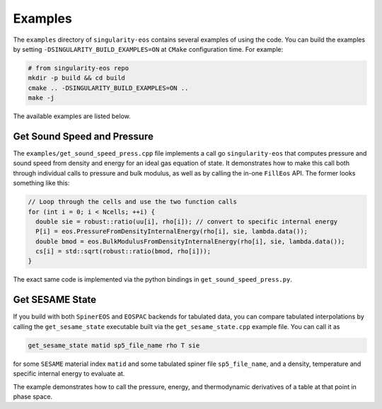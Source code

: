 .. _examples:

Examples
=========

The ``examples`` directory of ``singularity-eos`` contains several
examples of using the code. You can build the examples by setting
``-DSINGULARITY_BUILD_EXAMPLES=ON`` at ``CMake`` configuration
time. For example:

.. code-block:: bash

   # from singularity-eos repo
   mkdir -p build && cd build
   cmake .. -DSINGULARITY_BUILD_EXAMPLES=ON ..
   make -j

The available examples are listed below.

Get Sound Speed and Pressure
------------------------------

The ``examples/get_sound_speed_press.cpp`` file implements a call go
``singularity-eos`` that computes pressure and sound speed from
density and energy for an ideal gas equation of state. It demonstrates
how to make this call both through individual calls to pressure and
bulk modulus, as well as by calling the in-one ``FillEos`` API. The
former looks something like this:

.. code-block:: cpp

  // Loop through the cells and use the two function calls
  for (int i = 0; i < Ncells; ++i) {
    double sie = robust::ratio(uu[i], rho[i]); // convert to specific internal energy
    P[i] = eos.PressureFromDensityInternalEnergy(rho[i], sie, lambda.data());
    double bmod = eos.BulkModulusFromDensityInternalEnergy(rho[i], sie, lambda.data());
    cs[i] = std::sqrt(robust::ratio(bmod, rho[i]));
  }

The exact same code is implemented via the python bindings in ``get_sound_speed_press.py``.

Get SESAME State
-------------------

If you build with both ``SpinerEOS`` and ``EOSPAC`` backends for
tabulated data, you can compare tabulated interpolations by calling
the ``get_sesame_state`` executable built via the
``get_sesame_state.cpp`` example file. You can call it as

.. code-block:: bash

   get_sesame_state matid sp5_file_name rho T sie

for some ``SESAME`` material index ``matid`` and some tabulated spiner
file ``sp5_file_name``, and a density, temperature and specific
internal energy to evaluate at.

The example demonstrates how to call the pressure, energy, and
thermodynamic derivatives of a table at that point in phase space.
